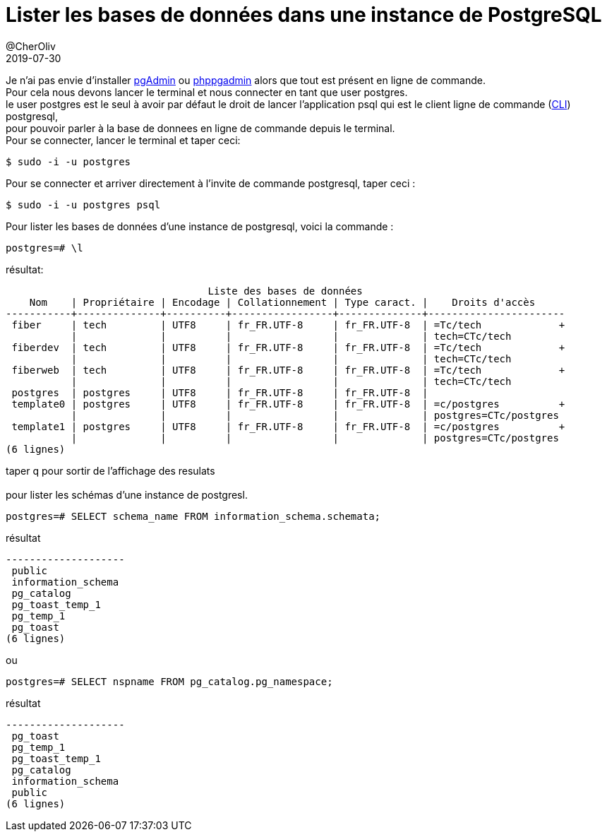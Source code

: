 = Lister les bases de données dans une instance de PostgreSQL
@CherOliv
2019-07-30
:jbake-title: Lister les bases de données dans une instance de PostgreSQL
:jbake-tags: blog, ticket, sgbdr, sgbd, postgresql, sql, database
:jbake-type: post
:jbake-status: published
:jbake-date: 2019-07-30

Je n'ai pas envie d'installer https://www.pgadmin.org/[pgAdmin] ou http://phppgadmin.sourceforge.net/[phppgadmin]
alors que tout est présent en ligne de commande. +
Pour cela nous devons lancer le terminal et nous connecter en tant que user postgres. +
le user postgres est le seul à avoir par défaut le droit de lancer l'application psql qui est le client ligne de commande
(https://fr.wikipedia.org/wiki/Interface_en_ligne_de_commande[CLI]) postgresql, +
pour pouvoir parler à la base de donnees en ligne de commande depuis le terminal. +
Pour se connecter, lancer le terminal et taper ceci: +

[source,bash]
----
$ sudo -i -u postgres
----

Pour se connecter et arriver directement à l'invite de commande postgresql, taper ceci :

[source,bash]
----
$ sudo -i -u postgres psql
----

Pour lister les bases de données d'une instance de postgresql, voici la commande : +

[source,SQL]
----
postgres=# \l
----

résultat:

----

                                  Liste des bases de données
    Nom    | Propriétaire | Encodage | Collationnement | Type caract. |    Droits d'accès
-----------+--------------+----------+-----------------+--------------+-----------------------
 fiber     | tech         | UTF8     | fr_FR.UTF-8     | fr_FR.UTF-8  | =Tc/tech             +
           |              |          |                 |              | tech=CTc/tech
 fiberdev  | tech         | UTF8     | fr_FR.UTF-8     | fr_FR.UTF-8  | =Tc/tech             +
           |              |          |                 |              | tech=CTc/tech
 fiberweb  | tech         | UTF8     | fr_FR.UTF-8     | fr_FR.UTF-8  | =Tc/tech             +
           |              |          |                 |              | tech=CTc/tech
 postgres  | postgres     | UTF8     | fr_FR.UTF-8     | fr_FR.UTF-8  |
 template0 | postgres     | UTF8     | fr_FR.UTF-8     | fr_FR.UTF-8  | =c/postgres          +
           |              |          |                 |              | postgres=CTc/postgres
 template1 | postgres     | UTF8     | fr_FR.UTF-8     | fr_FR.UTF-8  | =c/postgres          +
           |              |          |                 |              | postgres=CTc/postgres
(6 lignes)

----
taper q pour sortir de l'affichage des resulats +
 +
pour lister les schémas d'une instance de postgresl.


[source,sql]
----
postgres=# SELECT schema_name FROM information_schema.schemata;
----

résultat

----
--------------------
 public
 information_schema
 pg_catalog
 pg_toast_temp_1
 pg_temp_1
 pg_toast
(6 lignes)
----

ou

[source,sql]
----
postgres=# SELECT nspname FROM pg_catalog.pg_namespace;
----

résultat

----
--------------------
 pg_toast
 pg_temp_1
 pg_toast_temp_1
 pg_catalog
 information_schema
 public
(6 lignes)
----
